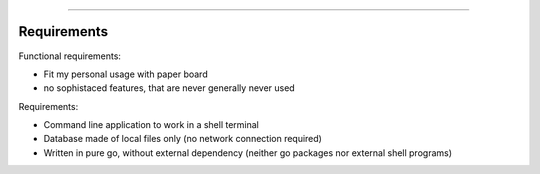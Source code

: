 
-------------

.. raw:: html

   <div align="center" style="padding-top: 20%; padding-left:20%; padding-right:20%">
   <h1 style="margin-left: 0; margin-right: 0">03 - Technical design</h1>
   <p style="margin-left: 0; margin-right: 0">Work in progress!</p>
   </div>

============
Requirements
============

Functional requirements:

* Fit my personal usage with paper board
* no sophistaced features, that are never generally never used
   
Requirements:

* Command line application to work in a shell terminal
* Database made of local files only (no network connection required)
* Written in pure go, without external dependency (neither go packages
  nor external shell programs)
